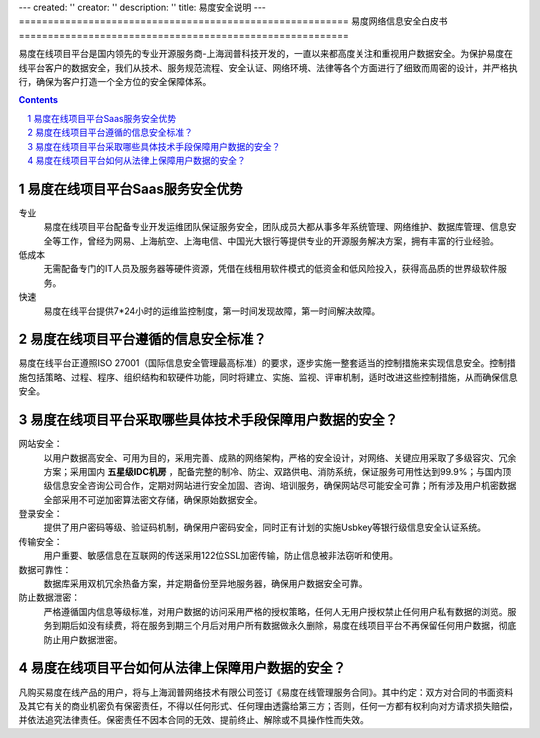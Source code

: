 ---
created: ''
creator: ''
description: ''
title: 易度安全说明
---
=========================================================
易度网络信息安全白皮书
=========================================================

易度在线项目平台是国内领先的专业开源服务商-上海润普科技开发的，一直以来都高度关注和重视用户数据安全。为保护易度在线平台客户的数据安全，我们从技术、服务规范流程、安全认证、网络环境、法律等各个方面进行了细致而周密的设计，并严格执行，确保为客户打造一个全方位的安全保障体系。


.. Contents::
.. sectnum::


易度在线项目平台Saas服务安全优势
----------------------------------------------------------------------------

.. image:: img/whitepaper_r5_c3.gif
   :class: float-right

专业
    易度在线项目平台配备专业开发运维团队保证服务安全，团队成员大都从事多年系统管理、网络维护、数据库管理、信息安全等工作，曾经为网易、上海航空、上海电信、中国光大银行等提供专业的开源服务解决方案，拥有丰富的行业经验。

低成本
    无需配备专门的IT人员及服务器等硬件资源，凭借在线租用软件模式的低资金和低风险投入，获得高品质的世界级软件服务。

快速
    易度在线平台提供7*24小时的运维监控制度，第一时间发现故障，第一时间解决故障。

.. image:: img/whitepaper_r7_c2.gif
   :class: float-right

易度在线项目平台遵循的信息安全标准？
-------------------------------------------------------------------------------------


易度在线平台正遵照ISO 27001（国际信息安全管理最高标准）的要求，逐步实施一整套适当的控制措施来实现信息安全。控制措施包括策略、过程、程序、组织结构和软硬件功能，同时将建立、实施、监视、评审机制，适时改进这些控制措施，从而确保信息安全。

易度在线项目平台采取哪些具体技术手段保障用户数据的安全？
---------------------------------------------------------------------------------------------------------------------

.. image:: img/whitepaper_r9_c5.gif
   :class: float-right

网站安全：
    以用户数据高安全、可用为目的，采用完善、成熟的网络架构，严格的安全设计，对网络、关键应用采取了多级容灾、冗余方案；采用国内 **五星级IDC机房** ，配备完整的制冷、防尘、双路供电、消防系统，保证服务可用性达到99.9%；与国内顶级信息安全咨询公司合作，定期对网站进行安全加固、咨询、培训服务，确保网站尽可能安全可靠；所有涉及用户机密数据全部采用不可逆加密算法密文存储，确保原始数据安全。

登录安全：
    提供了用户密码等级、验证码机制，确保用户密码安全，同时正有计划的实施Usbkey等银行级信息安全认证系统。

传输安全：
    用户重要、敏感信息在互联网的传送采用122位SSL加密传输，防止信息被非法窃听和使用。

数据可靠性：
    数据库采用双机冗余热备方案，并定期备份至异地服务器，确保用户数据安全可靠。

防止数据泄密：
    严格遵循国内信息等级标准，对用户数据的访问采用严格的授权策略，任何人无用户授权禁止任何用户私有数据的浏览。服务到期后如没有续费，将在服务到期三个月后对用户所有数据做永久删除，易度在线项目平台不再保留任何用户数据，彻底防止用户数据泄密。

易度在线项目平台如何从法律上保障用户数据的安全？
-----------------------------------------------------------------------------------------------------

凡购买易度在线产品的用户，将与上海润普网络技术有限公司签订《易度在线管理服务合同》。其中约定：双方对合同的书面资料及其它有关的商业机密负有保密责任，不得以任何形式、任何理由透露给第三方；否则，任何一方都有权利向对方请求损失赔偿，并依法追究法律责任。保密责任不因本合同的无效、提前终止、解除或不具操作性而失效。
